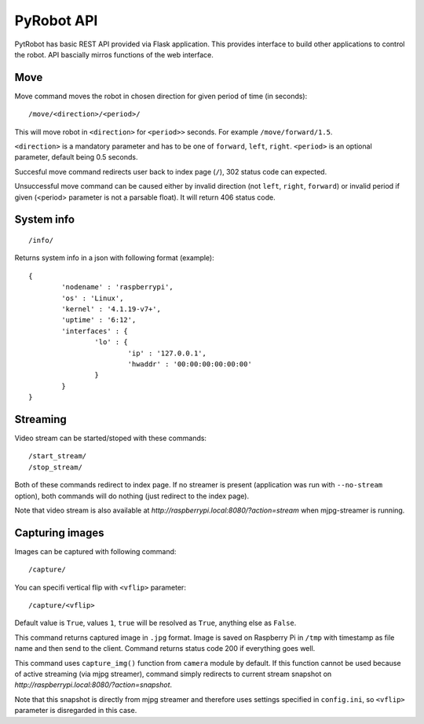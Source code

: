 PyRobot API
===========

PytRobot has basic REST API provided via Flask application. This provides interface to build other applications to control the robot. API bascially mirros functions of the web interface.

Move
----

Move command moves the robot in chosen direction for given period of time (in seconds):

::

	/move/<direction>/<period>/

This will move robot in ``<direction>`` for ``<period>>`` seconds. For example ``/move/forward/1.5``.

``<direction>`` is a mandatory parameter and has to be one of ``forward``, ``left``, ``right``. ``<period>`` is an optional parameter, default being 0.5 seconds.

Succesful move command redirects user back to index page (``/``), 302 status code can expected.

Unsuccessful move command can be caused either by invalid direction (not ``left``, ``right``, ``forward``) or invalid period if given (<period> parameter is not a parsable float). It will return 406 status code.

System info
-----------

::

	/info/

Returns system info in a json with following format (example):

::

	{
		'nodename' : 'raspberrypi',
		'os' : 'Linux',
		'kernel' : '4.1.19-v7+',
		'uptime' : '6:12',
		'interfaces' : {
			'lo' : {
				'ip' : '127.0.0.1',
				'hwaddr' : '00:00:00:00:00:00'
			}
		}
	}

Streaming
---------

Video stream can be started/stoped with these commands:

::

	/start_stream/
	/stop_stream/

Both of these commands redirect to index page. If no streamer is present (application was run with ``--no-stream`` option), both commands will do nothing (just redirect to the index page).

Note that video stream is also available at `http://raspberrypi.local:8080/?action=stream` when mjpg-streamer is running.

Capturing images
----------------

Images can be captured with following command:

::

	/capture/

You can specifi vertical flip with ``<vflip>`` parameter:

::

	/capture/<vflip>

Default value is ``True``, values ``1``, ``true`` will be resolved as ``True``, anything else as ``False``.

This command returns captured image in ``.jpg`` format. Image is saved on Raspberry Pi in ``/tmp`` with timestamp as file name and then send to the client. Command returns status code 200 if everything goes well.

This command uses ``capture_img()`` function from ``camera`` module by default. If this function cannot be used because of active streaming (via mjpg streamer), command simply redirects to current stream snapshot on `http://raspberrypi.local:8080/?action=snapshot`.

Note that this snapshot is directly from mjpg streamer and therefore uses settings specified in ``config.ini``, so ``<vflip>`` parameter is disregarded in this case. 
